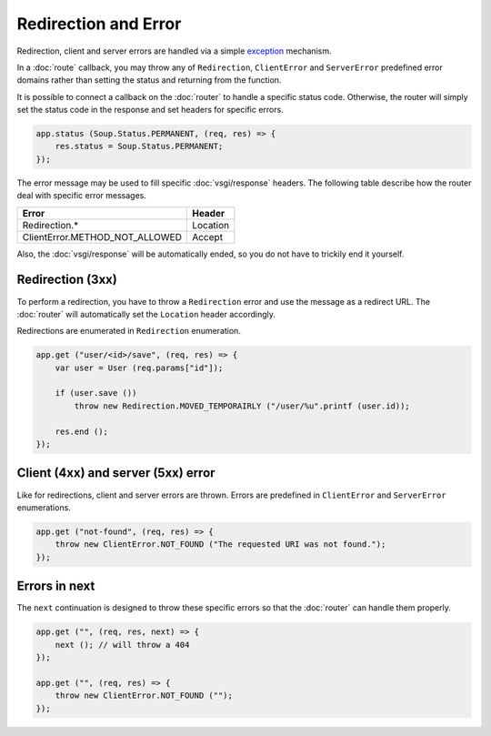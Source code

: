 Redirection and Error
=====================

Redirection, client and server errors are handled via a simple `exception`_
mechanism.

.. _exception: https://wiki.gnome.org/Projects/Vala/Manual/Errors

In a :doc:`route` callback, you may throw any of ``Redirection``,
``ClientError`` and ``ServerError`` predefined error domains rather than
setting the status and returning from the function.

It is possible to connect a callback on the :doc:`router` to handle a specific
status code. Otherwise, the router will simply set the status code in the
response and set headers for specific errors.

.. code:: vala

    app.status (Soup.Status.PERMANENT, (req, res) => {
        res.status = Soup.Status.PERMANENT;
    });

The error message may be used to fill specific :doc:`vsgi/response` headers.
The following table describe how the router deal with specific error messages.

+--------------------------------+----------+
| Error                          | Header   |
+================================+==========+
| Redirection.*                  | Location |
+--------------------------------+----------+
| ClientError.METHOD_NOT_ALLOWED | Accept   |
+--------------------------------+----------+

Also, the :doc:`vsgi/response` will be automatically ended, so you do not have
to trickily end it yourself.

Redirection (3xx)
-----------------

To perform a redirection, you have to throw a ``Redirection`` error and use the
message as a redirect URL. The :doc:`router` will automatically set the
``Location`` header accordingly.

Redirections are enumerated in ``Redirection`` enumeration.

.. code:: vala

    app.get ("user/<id>/save", (req, res) => {
        var user = User (req.params["id"]);

        if (user.save ())
            throw new Redirection.MOVED_TEMPORAIRLY ("/user/%u".printf (user.id));

        res.end ();
    });

Client (4xx) and server (5xx) error
-----------------------------------

Like for redirections, client and server errors are thrown. Errors are
predefined in ``ClientError`` and ``ServerError`` enumerations.

.. code:: vala

    app.get ("not-found", (req, res) => {
        throw new ClientError.NOT_FOUND ("The requested URI was not found.");
    });

Errors in next
--------------

The ``next`` continuation is designed to throw these specific errors so that
the :doc:`router` can handle them properly.

.. code:: vala

    app.get ("", (req, res, next) => {
        next (); // will throw a 404
    });

    app.get ("", (req, res) => {
        throw new ClientError.NOT_FOUND ("");
    });
